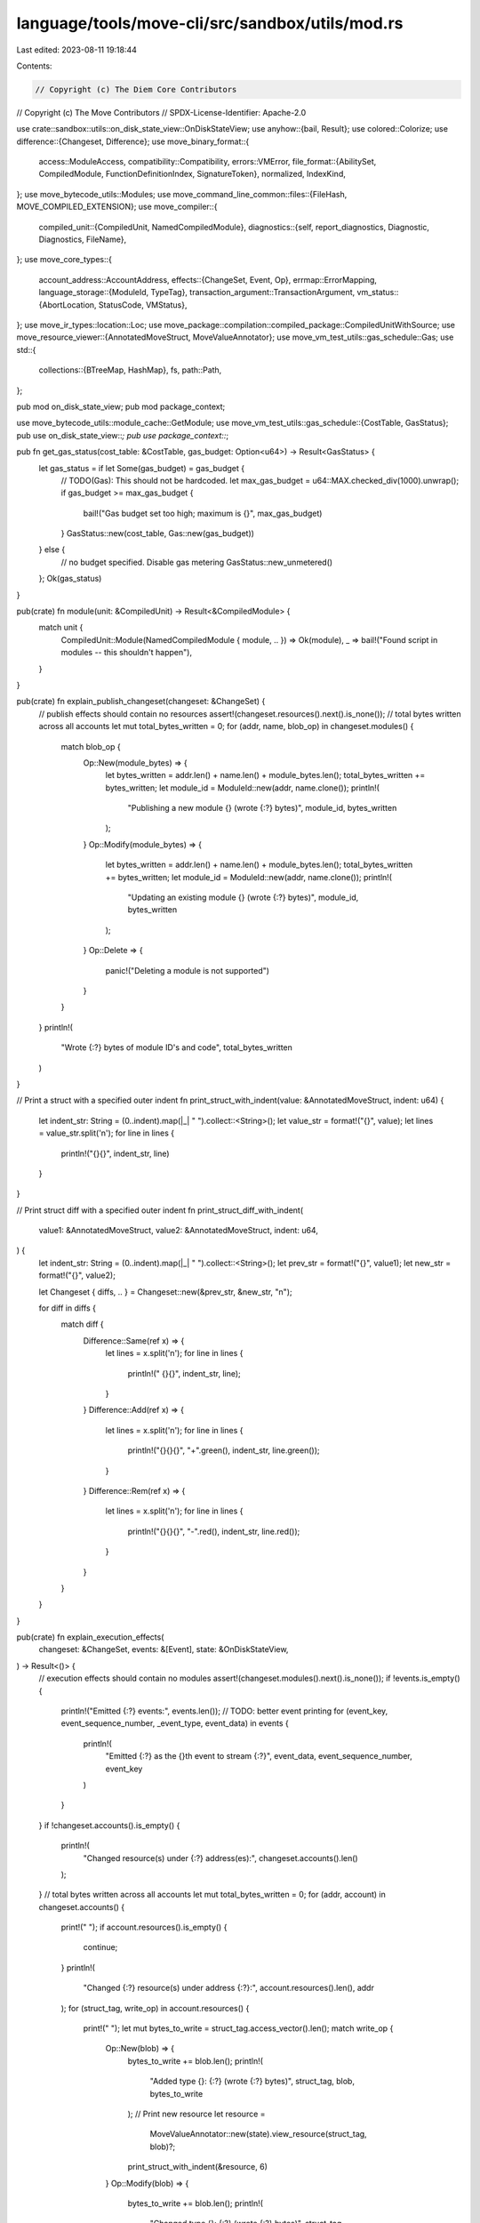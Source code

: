 language/tools/move-cli/src/sandbox/utils/mod.rs
================================================

Last edited: 2023-08-11 19:18:44

Contents:

.. code-block:: rs

    // Copyright (c) The Diem Core Contributors
// Copyright (c) The Move Contributors
// SPDX-License-Identifier: Apache-2.0

use crate::sandbox::utils::on_disk_state_view::OnDiskStateView;
use anyhow::{bail, Result};
use colored::Colorize;
use difference::{Changeset, Difference};
use move_binary_format::{
    access::ModuleAccess,
    compatibility::Compatibility,
    errors::VMError,
    file_format::{AbilitySet, CompiledModule, FunctionDefinitionIndex, SignatureToken},
    normalized, IndexKind,
};
use move_bytecode_utils::Modules;
use move_command_line_common::files::{FileHash, MOVE_COMPILED_EXTENSION};
use move_compiler::{
    compiled_unit::{CompiledUnit, NamedCompiledModule},
    diagnostics::{self, report_diagnostics, Diagnostic, Diagnostics, FileName},
};
use move_core_types::{
    account_address::AccountAddress,
    effects::{ChangeSet, Event, Op},
    errmap::ErrorMapping,
    language_storage::{ModuleId, TypeTag},
    transaction_argument::TransactionArgument,
    vm_status::{AbortLocation, StatusCode, VMStatus},
};
use move_ir_types::location::Loc;
use move_package::compilation::compiled_package::CompiledUnitWithSource;
use move_resource_viewer::{AnnotatedMoveStruct, MoveValueAnnotator};
use move_vm_test_utils::gas_schedule::Gas;
use std::{
    collections::{BTreeMap, HashMap},
    fs,
    path::Path,
};

pub mod on_disk_state_view;
pub mod package_context;

use move_bytecode_utils::module_cache::GetModule;
use move_vm_test_utils::gas_schedule::{CostTable, GasStatus};
pub use on_disk_state_view::*;
pub use package_context::*;

pub fn get_gas_status(cost_table: &CostTable, gas_budget: Option<u64>) -> Result<GasStatus> {
    let gas_status = if let Some(gas_budget) = gas_budget {
        // TODO(Gas): This should not be hardcoded.
        let max_gas_budget = u64::MAX.checked_div(1000).unwrap();
        if gas_budget >= max_gas_budget {
            bail!("Gas budget set too high; maximum is {}", max_gas_budget)
        }
        GasStatus::new(cost_table, Gas::new(gas_budget))
    } else {
        // no budget specified. Disable gas metering
        GasStatus::new_unmetered()
    };
    Ok(gas_status)
}

pub(crate) fn module(unit: &CompiledUnit) -> Result<&CompiledModule> {
    match unit {
        CompiledUnit::Module(NamedCompiledModule { module, .. }) => Ok(module),
        _ => bail!("Found script in modules -- this shouldn't happen"),
    }
}

pub(crate) fn explain_publish_changeset(changeset: &ChangeSet) {
    // publish effects should contain no resources
    assert!(changeset.resources().next().is_none());
    // total bytes written across all accounts
    let mut total_bytes_written = 0;
    for (addr, name, blob_op) in changeset.modules() {
        match blob_op {
            Op::New(module_bytes) => {
                let bytes_written = addr.len() + name.len() + module_bytes.len();
                total_bytes_written += bytes_written;
                let module_id = ModuleId::new(addr, name.clone());
                println!(
                    "Publishing a new module {} (wrote {:?} bytes)",
                    module_id, bytes_written
                );
            }
            Op::Modify(module_bytes) => {
                let bytes_written = addr.len() + name.len() + module_bytes.len();
                total_bytes_written += bytes_written;
                let module_id = ModuleId::new(addr, name.clone());
                println!(
                    "Updating an existing module {} (wrote {:?} bytes)",
                    module_id, bytes_written
                );
            }
            Op::Delete => {
                panic!("Deleting a module is not supported")
            }
        }
    }
    println!(
        "Wrote {:?} bytes of module ID's and code",
        total_bytes_written
    )
}

// Print a struct with a specified outer indent
fn print_struct_with_indent(value: &AnnotatedMoveStruct, indent: u64) {
    let indent_str: String = (0..indent).map(|_| " ").collect::<String>();
    let value_str = format!("{}", value);
    let lines = value_str.split('\n');
    for line in lines {
        println!("{}{}", indent_str, line)
    }
}

// Print struct diff with a specified outer indent
fn print_struct_diff_with_indent(
    value1: &AnnotatedMoveStruct,
    value2: &AnnotatedMoveStruct,
    indent: u64,
) {
    let indent_str: String = (0..indent).map(|_| " ").collect::<String>();
    let prev_str = format!("{}", value1);
    let new_str = format!("{}", value2);

    let Changeset { diffs, .. } = Changeset::new(&prev_str, &new_str, "\n");

    for diff in diffs {
        match diff {
            Difference::Same(ref x) => {
                let lines = x.split('\n');
                for line in lines {
                    println!(" {}{}", indent_str, line);
                }
            }
            Difference::Add(ref x) => {
                let lines = x.split('\n');
                for line in lines {
                    println!("{}{}{}", "+".green(), indent_str, line.green());
                }
            }
            Difference::Rem(ref x) => {
                let lines = x.split('\n');
                for line in lines {
                    println!("{}{}{}", "-".red(), indent_str, line.red());
                }
            }
        }
    }
}

pub(crate) fn explain_execution_effects(
    changeset: &ChangeSet,
    events: &[Event],
    state: &OnDiskStateView,
) -> Result<()> {
    // execution effects should contain no modules
    assert!(changeset.modules().next().is_none());
    if !events.is_empty() {
        println!("Emitted {:?} events:", events.len());
        // TODO: better event printing
        for (event_key, event_sequence_number, _event_type, event_data) in events {
            println!(
                "Emitted {:?} as the {}th event to stream {:?}",
                event_data, event_sequence_number, event_key
            )
        }
    }
    if !changeset.accounts().is_empty() {
        println!(
            "Changed resource(s) under {:?} address(es):",
            changeset.accounts().len()
        );
    }
    // total bytes written across all accounts
    let mut total_bytes_written = 0;
    for (addr, account) in changeset.accounts() {
        print!("  ");
        if account.resources().is_empty() {
            continue;
        }
        println!(
            "Changed {:?} resource(s) under address {:?}:",
            account.resources().len(),
            addr
        );
        for (struct_tag, write_op) in account.resources() {
            print!("    ");
            let mut bytes_to_write = struct_tag.access_vector().len();
            match write_op {
                Op::New(blob) => {
                    bytes_to_write += blob.len();
                    println!(
                        "Added type {}: {:?} (wrote {:?} bytes)",
                        struct_tag, blob, bytes_to_write
                    );
                    // Print new resource
                    let resource =
                        MoveValueAnnotator::new(state).view_resource(struct_tag, blob)?;
                    print_struct_with_indent(&resource, 6)
                }
                Op::Modify(blob) => {
                    bytes_to_write += blob.len();
                    println!(
                        "Changed type {}: {:?} (wrote {:?} bytes)",
                        struct_tag, blob, bytes_to_write
                    );
                    // Print resource diff
                    let resource_data = state
                        .get_resource_bytes(*addr, struct_tag.clone())?
                        .unwrap();
                    let resource_old =
                        MoveValueAnnotator::new(state).view_resource(struct_tag, &resource_data)?;
                    let resource_new =
                        MoveValueAnnotator::new(state).view_resource(struct_tag, blob)?;

                    print_struct_diff_with_indent(&resource_old, &resource_new, 8)
                }
                Op::Delete => {
                    println!(
                        "Deleted type {} (wrote {:?} bytes)",
                        struct_tag, bytes_to_write
                    );
                    // Print deleted resource
                    let resource_data = state
                        .get_resource_bytes(*addr, struct_tag.clone())?
                        .unwrap();
                    let resource_old =
                        MoveValueAnnotator::new(state).view_resource(struct_tag, &resource_data)?;
                    print_struct_with_indent(&resource_old, 6);
                }
            };
            total_bytes_written += bytes_to_write;
        }
    }
    if total_bytes_written != 0 {
        println!(
            "Wrote {:?} bytes of resource ID's and data",
            total_bytes_written
        );
    }

    Ok(())
}

/// Commit the resources and events modified by a transaction to disk
pub(crate) fn maybe_commit_effects(
    commit: bool,
    changeset: ChangeSet,
    events: Vec<Event>,
    state: &OnDiskStateView,
) -> Result<()> {
    // similar to explain effects, all module publishing happens via save_modules(), so effects
    // shouldn't contain modules
    if commit {
        for (addr, account) in changeset.into_inner() {
            for (struct_tag, blob_op) in account.into_resources() {
                match blob_op {
                    Op::New(blob) | Op::Modify(blob) => {
                        state.save_resource(addr, struct_tag, &blob)?
                    }
                    Op::Delete => state.delete_resource(addr, struct_tag)?,
                }
            }
        }

        for (event_key, event_sequence_number, event_type, event_data) in events {
            state.save_event(&event_key, event_sequence_number, event_type, event_data)?
        }
    } else if !(changeset.resources().next().is_none() && events.is_empty()) {
        println!("Discarding changes; re-run without --dry-run if you would like to keep them.")
    }

    Ok(())
}

pub(crate) fn explain_type_error(
    script_params: &[SignatureToken],
    signers: &[AccountAddress],
    txn_args: &[TransactionArgument],
) {
    use SignatureToken::*;
    let expected_num_signers = script_params
        .iter()
        .filter(|t| match t {
            Reference(r) => r.is_signer(),
            _ => false,
        })
        .count();
    if expected_num_signers != signers.len() {
        println!(
            "Execution failed with incorrect number of signers: script expected {:?}, but found \
             {:?}",
            expected_num_signers,
            signers.len()
        );
        return;
    }

    // TODO: printing type(s) of missing arguments could be useful
    let expected_num_args = script_params.len() - signers.len();
    if expected_num_args != txn_args.len() {
        println!(
            "Execution failed with incorrect number of arguments: script expected {:?}, but found \
             {:?}",
            expected_num_args,
            txn_args.len()
        );
        return;
    }

    // TODO: print more helpful error message pinpointing the (argument, type)
    // pair that didn't match
    println!("Execution failed with type error when binding type arguments to type parameters")
}

pub(crate) fn explain_publish_error(
    error: VMError,
    state: &OnDiskStateView,
    unit: &CompiledUnitWithSource,
) -> Result<()> {
    use StatusCode::*;
    let mut files = HashMap::new();
    let file_contents = std::fs::read_to_string(&unit.source_path)?;
    let file_hash = FileHash::new(&file_contents);
    files.insert(
        file_hash,
        (
            FileName::from(unit.source_path.to_string_lossy()),
            file_contents,
        ),
    );

    let module = module(&unit.unit)?;
    let module_id = module.self_id();
    let error_clone = error.clone();
    match error.into_vm_status() {
        VMStatus::Error(DUPLICATE_MODULE_NAME) => {
            println!(
                "Module {} exists already. Re-run without --no-republish to publish anyway.",
                module_id
            );
        }
        VMStatus::Error(BACKWARD_INCOMPATIBLE_MODULE_UPDATE) => {
            println!("Breaking change detected--publishing aborted. Re-run with --ignore-breaking-changes to publish anyway.");

            let old_module = state.get_module_by_id(&module_id)?.unwrap();
            let old_api = normalized::Module::new(&old_module);
            let new_api = normalized::Module::new(module);

            if Compatibility::new(false, true, false)
                .check(&old_api, &new_api)
                .is_err()
            {
                // TODO: we could choose to make this more precise by walking the global state and looking for published
                // structs of this type. but probably a bad idea
                println!("Layout API for structs of module {} has changed. Need to do a data migration of published structs", module_id)
            } else if Compatibility::new(true, false, false)
                .check(&old_api, &new_api)
                .is_err()
            {
                // TODO: this will report false positives if we *are* simultaneously redeploying all dependent modules.
                // but this is not easy to check without walking the global state and looking for everything
                println!("Linking API for structs/functions of module {} has changed. Need to redeploy all dependent modules.", module_id)
            }
        }
        VMStatus::Error(CYCLIC_MODULE_DEPENDENCY) => {
            println!(
                "Publishing module {} introduces cyclic dependencies.",
                module_id
            );
            // find all cycles with an iterative DFS
            let all_modules = state.get_all_modules()?;
            let code_cache = Modules::new(&all_modules);

            let mut stack = vec![];
            let mut state = BTreeMap::new();
            state.insert(module_id.clone(), true);
            for dep in module.immediate_dependencies() {
                stack.push((code_cache.get_module(&dep)?, false));
            }

            while !stack.is_empty() {
                let (cur, is_exit) = stack.pop().unwrap();
                let cur_id = cur.self_id();
                if is_exit {
                    state.insert(cur_id, false);
                } else {
                    state.insert(cur_id, true);
                    stack.push((cur, true));
                    for next in cur.immediate_dependencies() {
                        if let Some(is_discovered_but_not_finished) = state.get(&next) {
                            if *is_discovered_but_not_finished {
                                let cycle_path: Vec<_> = stack
                                    .iter()
                                    .filter(|(_, is_exit)| *is_exit)
                                    .map(|(m, _)| m.self_id().to_string())
                                    .collect();
                                println!(
                                    "Cycle detected: {} -> {} -> {}",
                                    module_id,
                                    cycle_path.join(" -> "),
                                    module_id,
                                );
                            }
                        } else {
                            stack.push((code_cache.get_module(&next)?, false));
                        }
                    }
                }
            }
            println!("Re-run with --ignore-breaking-changes to publish anyway.")
        }
        VMStatus::Error(MISSING_DEPENDENCY) => {
            let err_indices = error_clone.indices();
            let mut diags = Diagnostics::new();
            for (ind_kind, table_ind) in err_indices {
                if let IndexKind::FunctionHandle = ind_kind {
                    let native_function = &(module.function_defs())[*table_ind as usize];
                    let fh = module.function_handle_at(native_function.function);
                    let mh = module.module_handle_at(fh.module);
                    let function_source_map = unit
                        .unit
                        .source_map()
                        .get_function_source_map(FunctionDefinitionIndex(*table_ind));
                    if let Ok(map) = function_source_map {
                        let err_string = format!(
                            "Missing implementation for the native function {}::{}",
                            module.identifier_at(mh.name).as_str(),
                            module.identifier_at(fh.name).as_str()
                        );
                        let diag = Diagnostic::new(
                            diagnostics::codes::Declarations::InvalidFunction,
                            (map.definition_location, err_string),
                            Vec::<(Loc, String)>::new(),
                            Vec::<String>::new(),
                        );
                        diags.add(diag);
                    }
                }
            }
            report_diagnostics(&files, diags)
        }
        VMStatus::Error(status_code) => {
            println!("Publishing failed with unexpected error {:?}", status_code)
        }
        VMStatus::Executed | VMStatus::MoveAbort(..) | VMStatus::ExecutionFailure { .. } => {
            unreachable!()
        }
    }

    Ok(())
}

/// Explain an execution error
pub(crate) fn explain_execution_error(
    error_descriptions: &ErrorMapping,
    error: VMError,
    state: &OnDiskStateView,
    script_type_parameters: &[AbilitySet],
    script_parameters: &[SignatureToken],
    vm_type_args: &[TypeTag],
    signers: &[AccountAddress],
    txn_args: &[TransactionArgument],
) -> Result<()> {
    use StatusCode::*;
    match error.into_vm_status() {
        VMStatus::MoveAbort(AbortLocation::Module(id), abort_code) => {
            // try to use move-explain to explain the abort

            print!(
                "Execution aborted with code {} in module {}.",
                abort_code, id
            );

            if let Some(error_desc) = error_descriptions.get_explanation(&id, abort_code) {
                println!(
                    " Abort code details:\nName: {}\nDescription:{}",
                    error_desc.code_name, error_desc.code_description,
                )
            } else {
                println!()
            }
        }
        VMStatus::MoveAbort(AbortLocation::Script, abort_code) => {
            // TODO: map to source code location
            println!(
                "Execution aborted with code {} in transaction script",
                abort_code
            )
        }
        VMStatus::ExecutionFailure {
            status_code,
            location,
            function,
            code_offset,
        } => {
            let status_explanation = match status_code {
                RESOURCE_ALREADY_EXISTS => "a RESOURCE_ALREADY_EXISTS error (i.e., \
                                            `move_to<T>(account)` when there is already a \
                                            resource of type `T` under `account`)"
                    .to_string(),
                MISSING_DATA => "a RESOURCE_DOES_NOT_EXIST error (i.e., `move_from<T>(a)`, \
                                 `borrow_global<T>(a)`, or `borrow_global_mut<T>(a)` when there \
                                 is no resource of type `T` at address `a`)"
                    .to_string(),
                ARITHMETIC_ERROR => "an arithmetic error (i.e., integer overflow/underflow, \
                                     div/mod by zero, or invalid shift)"
                    .to_string(),
                VECTOR_OPERATION_ERROR => "an error originated from vector operations (i.e., \
                                           index out of bound, pop an empty vector, or unpack a \
                                           vector with a wrong parity)"
                    .to_string(),
                EXECUTION_STACK_OVERFLOW => "an execution stack overflow".to_string(),
                CALL_STACK_OVERFLOW => "a call stack overflow".to_string(),
                OUT_OF_GAS => "an out of gas error".to_string(),
                _ => format!("a {} error", status_code.status_type()),
            };
            // TODO: map to source code location
            let location_explanation = match location {
                AbortLocation::Module(id) => {
                    format!(
                        "{}::{}",
                        id,
                        state.resolve_function(&id, function)?.unwrap()
                    )
                }
                AbortLocation::Script => "script".to_string(),
            };
            println!(
                "Execution failed because of {} in {} at code offset {}",
                status_explanation, location_explanation, code_offset
            )
        }
        VMStatus::Error(NUMBER_OF_TYPE_ARGUMENTS_MISMATCH) => println!(
            "Execution failed with incorrect number of type arguments: script expected {:?}, but \
             found {:?}",
            script_type_parameters.len(),
            vm_type_args.len()
        ),
        VMStatus::Error(TYPE_MISMATCH) => explain_type_error(script_parameters, signers, txn_args),
        VMStatus::Error(LINKER_ERROR) => {
            // TODO: is this the only reason we can see LINKER_ERROR?
            // Can we also see it if someone manually deletes modules in storage?
            println!(
                "Execution failed due to unresolved type argument(s) (i.e., `--type-args \
                 0x1::M:T` when there is no module named M at 0x1 or no type named T in module \
                 0x1::M)"
            );
        }
        VMStatus::Error(status_code) => {
            println!("Execution failed with unexpected error {:?}", status_code)
        }
        VMStatus::Executed => unreachable!(),
    }
    Ok(())
}

/// Return `true` if `path` is a Move bytecode file based on its extension
pub(crate) fn is_bytecode_file(path: &Path) -> bool {
    path.extension()
        .map_or(false, |ext| ext == MOVE_COMPILED_EXTENSION)
}

/// Return `true` if path contains a valid Move bytecode module
pub(crate) fn contains_module(path: &Path) -> bool {
    is_bytecode_file(path)
        && match fs::read(path) {
            Ok(bytes) => CompiledModule::deserialize(&bytes).is_ok(),
            Err(_) => false,
        }
}


